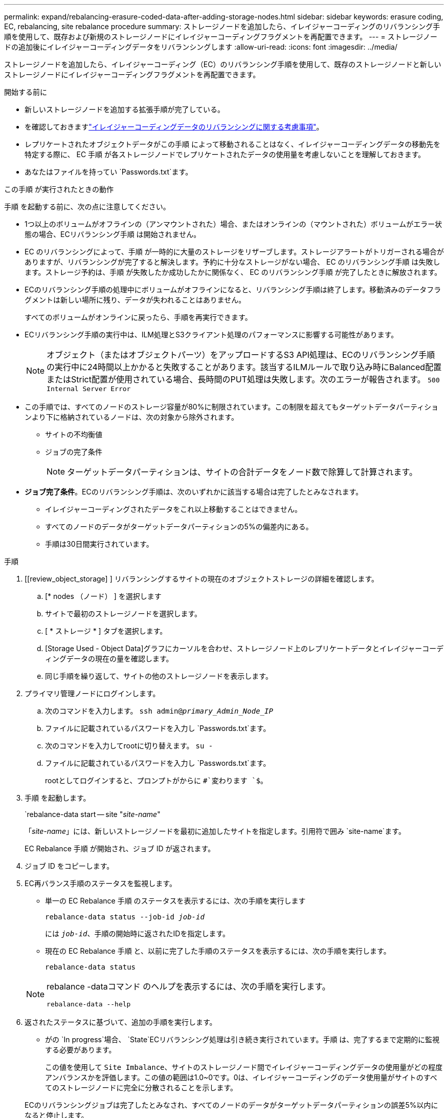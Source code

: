 ---
permalink: expand/rebalancing-erasure-coded-data-after-adding-storage-nodes.html 
sidebar: sidebar 
keywords: erasure coding, EC, rebalancing, site rebalance procedure 
summary: ストレージノードを追加したら、イレイジャーコーディングのリバランシング手順を使用して、既存および新規のストレージノードにイレイジャーコーディングフラグメントを再配置できます。 
---
= ストレージノードの追加後にイレイジャーコーディングデータをリバランシングします
:allow-uri-read: 
:icons: font
:imagesdir: ../media/


[role="lead"]
ストレージノードを追加したら、イレイジャーコーディング（EC）のリバランシング手順を使用して、既存のストレージノードと新しいストレージノードにイレイジャーコーディングフラグメントを再配置できます。

.開始する前に
* 新しいストレージノードを追加する拡張手順が完了している。
* を確認しておきますlink:considerations-for-rebalancing-erasure-coded-data.html["イレイジャーコーディングデータのリバランシングに関する考慮事項"]。
* レプリケートされたオブジェクトデータがこの手順 によって移動されることはなく、イレイジャーコーディングデータの移動先を特定する際に、 EC 手順 が各ストレージノードでレプリケートされたデータの使用量を考慮しないことを理解しておきます。
* あなたはファイルを持ってい `Passwords.txt`ます。


.この手順 が実行されたときの動作
手順 を起動する前に、次の点に注意してください。

* 1つ以上のボリュームがオフラインの（アンマウントされた）場合、またはオンラインの（マウントされた）ボリュームがエラー状態の場合、ECリバランシング手順 は開始されません。
* EC のリバランシングによって、手順 が一時的に大量のストレージをリザーブします。ストレージアラートがトリガーされる場合がありますが、リバランシングが完了すると解決します。予約に十分なストレージがない場合、 EC のリバランシング手順 は失敗します。ストレージ予約は、手順 が失敗したか成功したかに関係なく、 EC のリバランシング手順 が完了したときに解放されます。
* ECのリバランシング手順の処理中にボリュームがオフラインになると、リバランシング手順は終了します。移動済みのデータフラグメントは新しい場所に残り、データが失われることはありません。
+
すべてのボリュームがオンラインに戻ったら、手順を再実行できます。

* ECリバランシング手順の実行中は、ILM処理とS3クライアント処理のパフォーマンスに影響する可能性があります。
+

NOTE: オブジェクト（またはオブジェクトパーツ）をアップロードするS3 API処理は、ECのリバランシング手順の実行中に24時間以上かかると失敗することがあります。該当するILMルールで取り込み時にBalanced配置またはStrict配置が使用されている場合、長時間のPUT処理は失敗します。次のエラーが報告されます。 `500 Internal Server Error`

* この手順では、すべてのノードのストレージ容量が80%に制限されています。この制限を超えてもターゲットデータパーティションより下に格納されているノードは、次の対象から除外されます。
+
** サイトの不均衡値
** ジョブの完了条件
+

NOTE: ターゲットデータパーティションは、サイトの合計データをノード数で除算して計算されます。



* *ジョブ完了条件*。ECのリバランシング手順は、次のいずれかに該当する場合は完了したとみなされます。
+
** イレイジャーコーディングされたデータをこれ以上移動することはできません。
** すべてのノードのデータがターゲットデータパーティションの5%の偏差内にある。
** 手順は30日間実行されています。




.手順
. [[review_object_storage] ] リバランシングするサイトの現在のオブジェクトストレージの詳細を確認します。
+
.. [* nodes （ノード） ] を選択します
.. サイトで最初のストレージノードを選択します。
.. [ * ストレージ * ] タブを選択します。
.. [Storage Used - Object Data]グラフにカーソルを合わせ、ストレージノード上のレプリケートデータとイレイジャーコーディングデータの現在の量を確認します。
.. 同じ手順を繰り返して、サイトの他のストレージノードを表示します。


. プライマリ管理ノードにログインします。
+
.. 次のコマンドを入力します。 `ssh admin@_primary_Admin_Node_IP_`
.. ファイルに記載されているパスワードを入力し `Passwords.txt`ます。
.. 次のコマンドを入力してrootに切り替えます。 `su -`
.. ファイルに記載されているパスワードを入力し `Passwords.txt`ます。
+
rootとしてログインすると、プロンプトがからに `#`変わります `$`。



. 手順 を起動します。
+
`rebalance-data start -- site "_site-name_"

+
「_site-name_」には、新しいストレージノードを最初に追加したサイトを指定します。引用符で囲み `site-name`ます。

+
EC Rebalance 手順 が開始され、ジョブ ID が返されます。

. ジョブ ID をコピーします。
. [[view-status]] EC再バランス手順のステータスを監視します。
+
** 単一の EC Rebalance 手順 のステータスを表示するには、次の手順を実行します
+
`rebalance-data status --job-id _job-id_`

+
には `_job-id_`、手順の開始時に返されたIDを指定します。

** 現在の EC Rebalance 手順 と、以前に完了した手順のステータスを表示するには、次の手順を実行します。
+
`rebalance-data status`

+
[NOTE]
====
rebalance -dataコマンド のヘルプを表示するには、次の手順を実行します。

`rebalance-data --help`

====


. 返されたステータスに基づいて、追加の手順を実行します。
+
** がの `In progress`場合、 `State`ECリバランシング処理は引き続き実行されています。手順 は、完了するまで定期的に監視する必要があります。
+
この値を使用して `Site Imbalance`、サイトのストレージノード間でイレイジャーコーディングデータの使用量がどの程度アンバランスかを評価します。この値の範囲は1.0~0です。0は、イレイジャーコーディングのデータ使用量がサイトのすべてのストレージノードに完全に分散されることを示します。

+
ECのリバランシングジョブは完了したとみなされ、すべてのノードのデータがターゲットデータパーティションの誤差5%以内になると停止します。

** がの `Success`場合は `State`、必要に応じて<<review_object_storage,オブジェクトストレージを確認する>>サイトの更新された詳細を表示します。
+
イレイジャーコーディングされたデータをサイトのストレージノード間でより均等に配置します。

** が `Failure`次の場合 `State`：
+
... サイトのすべてのストレージノードがグリッドに接続されていることを確認します。
... これらのストレージノードに影響している可能性があるアラートがないかどうかを確認し、解決してください。
... ECリバランシング手順 を再起動します。
+
`rebalance-data start –-job-id _job-id_`

... <<view-status,ステータスの表示>>新しい手順の。がまだの `Failure`場合は `State`、テクニカルサポートにお問い合わせください。




. EC Rebalance 手順 によって大量の負荷が生成されている（取り込み処理に影響があるなど）場合は、手順 を一時停止します。
+
`rebalance-data pause --job-id _job-id_`

. EC のリバランシング手順 を終了する必要がある場合（ StorageGRID ソフトウェアのアップグレードを実行できるようにする場合など）は、次のように入力します。
+
`rebalance-data terminate --job-id _job-id_`

+

NOTE: ECのリバランシング手順を終了すると、移動済みのデータフラグメントは新しい場所に残ります。データは元の場所に戻されません。

. 複数のサイトでイレイジャーコーディングを使用している場合は、影響を受ける他のすべてのサイトに対してこの手順 を実行します。

